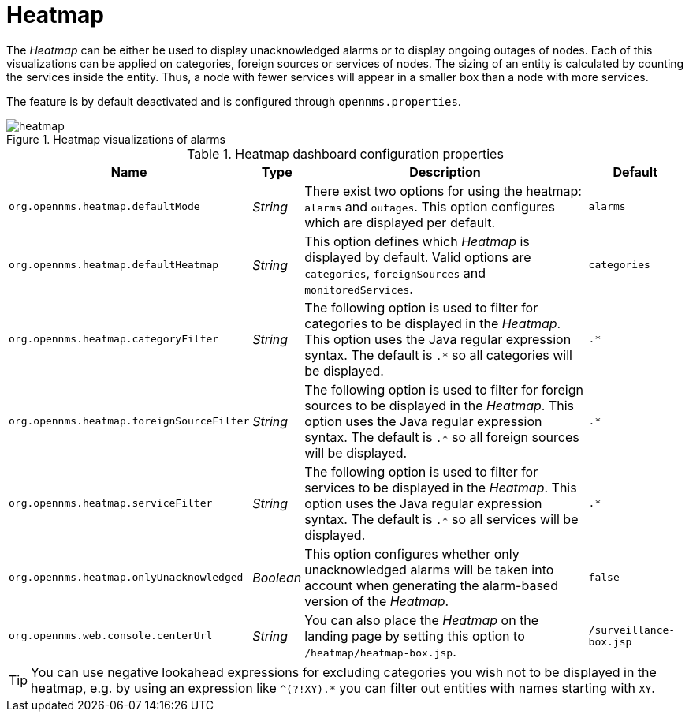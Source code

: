 
// Allow GitHub image rendering
:imagesdir: ./images

= Heatmap

The _Heatmap_ can be either be used to display unacknowledged alarms or to display ongoing outages of nodes.
Each of this visualizations can be applied on categories, foreign sources or services of nodes.
The sizing of an entity is calculated by counting the services inside the entity.
Thus, a node with fewer services will appear in a smaller box than a node with more services.

The feature is by default deactivated and is configured through `opennms.properties`.

.Heatmap visualizations of alarms
image::heatmap.png[]

.Heatmap dashboard configuration properties
[options="header, autowidth"]
|===
| Name                                       | Type      | Description                                                  | Default
| `org.opennms.heatmap.defaultMode`          | _String_  | There exist two options for using the heatmap: `alarms` and
                                                           `outages`. This option configures which are displayed per
                                                           default.
                                                                                                                        | `alarms`
| `org.opennms.heatmap.defaultHeatmap`       | _String_  | This option defines which _Heatmap_ is displayed by default.
                                                           Valid options are `categories`, `foreignSources` and
                                                           `monitoredServices`.                                         | `categories`
| `org.opennms.heatmap.categoryFilter`       | _String_  | The following option is used to filter for categories to be
                                                           displayed in the _Heatmap_. This option uses the Java regular
                                                           expression syntax. The default is `.*` so all categories will
                                                           be displayed.                                                | `.*`
| `org.opennms.heatmap.foreignSourceFilter`  | _String_  | The following option is used to filter for foreign sources
                                                           to be displayed in the _Heatmap_. This option uses the Java
                                                           regular expression syntax. The default is `.*` so all foreign
                                                           sources will be displayed.                                   | `.*`
| `org.opennms.heatmap.serviceFilter`       | _String_   | The following option is used to filter for services to be
                                                           displayed in the _Heatmap_. This option uses the Java regular
                                                           expression syntax. The default is `.*` so all services will
                                                           be displayed.                                                | `.*`
| `org.opennms.heatmap.onlyUnacknowledged`   | _Boolean_ | This option configures whether only unacknowledged alarms
                                                           will be taken into account when generating the alarm-based
                                                           version of the _Heatmap_.                                    | `false`
| `org.opennms.web.console.centerUrl`        | _String_  | You can also place the _Heatmap_ on the landing page by
                                                           setting this option to `/heatmap/heatmap-box.jsp`.           | `/surveillance-box.jsp`
|===

TIP: You can use negative lookahead expressions for excluding categories you wish not to be displayed in the heatmap,
e.g. by using an expression like `^(?!XY).*` you can filter out entities with names starting with `XY`.

